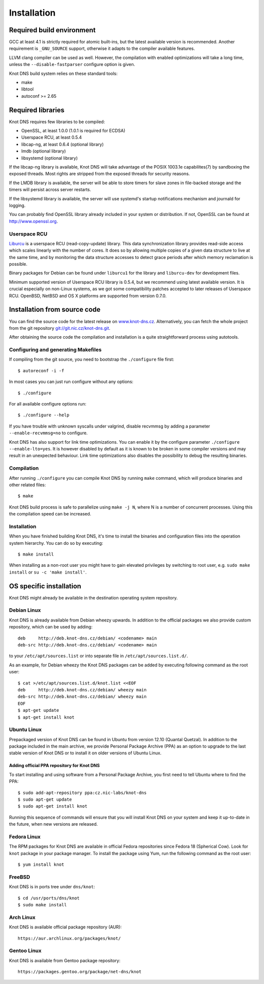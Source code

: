 .. _Installation:

************
Installation
************

.. _Required build environment:

Required build environment
==========================

GCC at least 4.1 is strictly required for atomic built-ins, but the latest
available version is recommended. Another requirement is ``_GNU_SOURCE``
support, otherwise it adapts to the compiler available features.

LLVM clang compiler can be used as well. However, the compilation with
enabled optimizations will take a long time, unless the ``--disable-fastparser``
configure option is given.

Knot DNS build system relies on these standard tools:

* make
* libtool
* autoconf >= 2.65

.. _Required libraries:

Required libraries
==================

Knot DNS requires few libraries to be compiled:

* OpenSSL, at least 1.0.0 (1.0.1 is required for ECDSA)
* Userspace RCU, at least 0.5.4
* libcap-ng, at least 0.6.4 (optional library)
* lmdb (optional library)
* libsystemd (optional library)

If the libcap-ng library is available, Knot DNS will take advantage of the
POSIX 1003.1e capabilites(7) by sandboxing the exposed threads.  Most
rights are stripped from the exposed threads for security reasons.

If the LMDB library is available, the server will be able to store timers
for slave zones in file-backed storage and the timers will persist across
server restarts.

If the libsystemd library is available, the server will use systemd's startup
notifications mechanism and journald for logging.

You can probably find OpenSSL library already included in
your system or distribution.  If not, OpenSSL can be found at
http://www.openssl.org.

.. _Userspace RCU:

Userspace RCU
-------------

`Liburcu <http://urcu.so>`_ is a userspace RCU (read-copy-update) library.
This data synchronization library provides read-side access which scales
linearly with the number of cores. It does so by allowing multiple
copies of a given data structure to live at the same time, and by
monitoring the data structure accesses to detect grace periods after
which memory reclamation is possible.

Binary packages for Debian can be found under ``liburcu1`` for the
library and ``liburcu-dev`` for development files.

Minimum supported version of Userspace RCU library is 0.5.4,
but we recommend using latest available version.
It is crucial especially on non-Linux systems, as we got some compatibility
patches accepted to later releases of Userspace RCU.
OpenBSD, NetBSD and OS X platforms are supported from version 0.7.0.

.. _Installation from source code:

Installation from source code
=============================

You can find the source code for the latest release on `www.knot-dns.cz <https://www.knot-dns.cz>`_.
Alternatively, you can fetch the whole project from the git repository
`git://git.nic.cz/knot-dns.git <https://gitlab.labs.nic.cz/labs/knot/tree/master>`_.

After obtaining the source code the compilation and installation is a
quite straightforward process using autotools.

.. _Configuring and generating Makefiles:

Configuring and generating Makefiles
------------------------------------

If compiling from the git source, you need to bootstrap the ``./configure`` file first::

    $ autoreconf -i -f

In most cases you can just run configure without any options::

    $ ./configure

For all available configure options run::

    $ ./configure --help

If you have trouble with unknown syscalls under valgrind, disable recvmmsg by
adding a parameter ``--enable-recvmmsg=no`` to configure.

Knot DNS has also support for link time optimizations.  You can enable
it by the configure parameter ``./configure --enable-lto=yes``.  It is
however disabled by default as it is known to be broken in some
compiler versions and may result in an unexpected behaviour.  Link
time optimizations also disables the possibility to debug the
resulting binaries.

Compilation
-----------

After running ``./configure`` you can compile Knot DNS by running
``make`` command, which will produce binaries and other related
files::

    $ make

Knot DNS build process is safe to parallelize using ``make -j N``,
where N is a number of concurrent processes. Using this the compilation speed
can be increased.

Installation
------------

When you have finished building Knot DNS, it's time to install the
binaries and configuration files into the operation system hierarchy.
You can do so by executing::

    $ make install

When installing as a non-root user you might have to gain elevated privileges by
switching to root user, e.g. ``sudo make install`` or ``su -c 'make install'``.

.. _OS specific installation:

OS specific installation
========================

Knot DNS might already be available in the destination operating system
repository.

Debian Linux
------------

Knot DNS is already available from Debian wheezy upwards. In addition
to the official packages we also provide custom repository, which can
be used by adding::

    deb     http://deb.knot-dns.cz/debian/ <codename> main
    deb-src http://deb.knot-dns.cz/debian/ <codename> main

to your ``/etc/apt/sources.list`` or into separate file in
``/etc/apt/sources.list.d/``.

As an example, for Debian wheezy the Knot DNS packages can be added by
executing following command as the root user::

    $ cat >/etc/apt/sources.list.d/knot.list <<EOF
    deb     http://deb.knot-dns.cz/debian/ wheezy main
    deb-src http://deb.knot-dns.cz/debian/ wheezy main
    EOF
    $ apt-get update
    $ apt-get install knot

Ubuntu Linux
------------

Prepackaged version of Knot DNS can be found in Ubuntu from
version 12.10 (Quantal Quetzal). In addition to the package included
in the main archive, we provide Personal Package Archive (PPA) as an
option to upgrade to the last stable version of Knot DNS or to install
it on older versions of Ubuntu Linux.

Adding official PPA repository for Knot DNS
~~~~~~~~~~~~~~~~~~~~~~~~~~~~~~~~~~~~~~~~~~~

To start installing and using software from a Personal Package
Archive, you first need to tell Ubuntu where to find the PPA::

    $ sudo add-apt-repository ppa:cz.nic-labs/knot-dns
    $ sudo apt-get update
    $ sudo apt-get install knot

Running this sequence of commands will ensure that you will
install Knot DNS on your system and keep it up-to-date
in the future, when new versions are released.

Fedora Linux
------------

The RPM packages for Knot DNS are available in official Fedora
repositories since Fedora 18 (Spherical Cow). Look for ``knot``
package in your package manager. To install the package using Yum, run
the following command as the root user::

    $ yum install knot

FreeBSD
-------

Knot DNS is in ports tree under ``dns/knot``::

    $ cd /usr/ports/dns/knot
    $ sudo make install

Arch Linux
----------

Knot DNS is available official package repository (AUR)::

    https://aur.archlinux.org/packages/knot/

Gentoo Linux
------------

Knot DNS is available from Gentoo package repository::

    https://packages.gentoo.org/package/net-dns/knot
